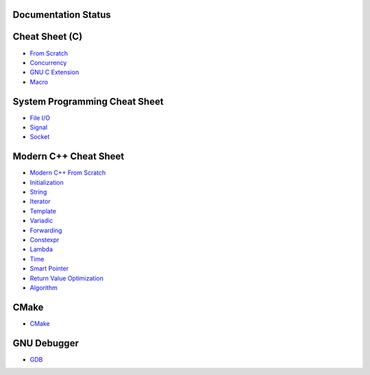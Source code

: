 Documentation Status
======================

.. image:: https://travis-ci.org/crazyguitar/cppcheatsheet.svg?branch=master
     :target: https://travis-ci.org/crazyguitar/cppcheatsheet

Cheat Sheet (C)
===============

- `From Scratch <docs/notes/c_basic.rst>`_
- `Concurrency <docs/notes/c_concurrency.rst>`_
- `GNU C Extension <docs/notes/c_gnuext.rst>`_
- `Macro <docs/notes/c_macro.rst>`_

System Programming Cheat Sheet
==============================

- `File I/O <docs/notes/c_file.rst>`_
- `Signal <docs/notes/c_signal.rst>`_
- `Socket <docs/notes/c_socket.rst>`_

Modern C++ Cheat Sheet
======================

- `Modern C++ From Scratch <docs/notes/cpp_basic.rst>`_
- `Initialization <docs/notes/cpp_initialization.rst>`_
- `String <docs/notes/cpp_string.rst>`_
- `Iterator <docs/notes/cpp_iterator.rst>`_
- `Template <docs/notes/cpp_template.rst>`_
- `Variadic <docs/notes/cpp_variadic.rst>`_
- `Forwarding <docs/notes/cpp_forwarding.rst>`_
- `Constexpr <docs/notes/cpp_constexpr.rst>`_
- `Lambda <docs/notes/cpp_lambda.rst>`_
- `Time <docs/notes/cpp_time.rst>`_
- `Smart Pointer <docs/notes/cpp_smartpointers.rst>`_
- `Return Value Optimization <docs/notes/cpp_rvo.rst>`_
- `Algorithm <docs/notes/cpp_algorithm.rst>`_

CMake
=====

- `CMake <docs/notes/cpp_cmake.rst>`_

GNU Debugger
============

- `GDB <docs/notes/gdb_debug.rst>`_
